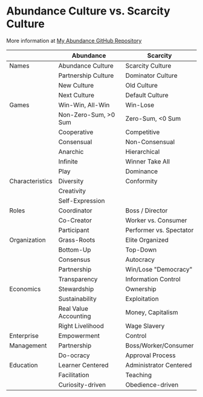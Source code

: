 #+OPTIONS: toc:nil num:nil html-postamble:nil
* Abundance Culture vs. Scarcity Culture

More information at [[https://github.com/TouchPuuhonua/Abundance][My Abundance GitHub Repository]]

|                 | Abundance             | Scarcity                |
|-----------------+-----------------------+-------------------------|
| Names           | Abundance Culture     | Scarcity Culture        |
|                 | Partnership Culture   | Dominator Culture       |
|                 | New Culture           | Old Culture             |
|                 | Next Culture          | Default Culture         |
|-----------------+-----------------------+-------------------------|
| Games           | Win-Win, All-Win      | Win-Lose                |
|                 | Non-Zero-Sum, >0 Sum  | Zero-Sum, <0 Sum        |
|                 | Cooperative           | Competitive             |
|                 | Consensual            | Non-Consensual          |
|                 | Anarchic              | Hierarchical            |
|                 | Infinite              | Winner Take All         |
|                 | Play                  | Dominance               |
|-----------------+-----------------------+-------------------------|
| Characteristics | Diversity             | Conformity              |
|                 | Creativity            |                         |
|                 | Self-Expression       |                         |
|-----------------+-----------------------+-------------------------|
| Roles           | Coordinator           | Boss / Director         |
|                 | Co-Creator            | Worker vs. Consumer     |
|                 | Participant           | Performer vs. Spectator |
|-----------------+-----------------------+-------------------------|
| Organization    | Grass-Roots           | Elite Organized         |
|                 | Bottom-Up             | Top-Down                |
|                 | Consensus             | Autocracy               |
|                 | Partnership           | Win/Lose "Democracy"    |
|                 | Transparency          | Information Control     |
|-----------------+-----------------------+-------------------------|
| Economics       | Stewardship           | Ownership               |
|                 | Sustainability        | Exploitation            |
|                 | Real Value Accounting | Money, Capitalism       |
|                 | Right Livelihood      | Wage Slavery            |
|-----------------+-----------------------+-------------------------|
| Enterprise      | Empowerment           | Control                 |
| Management      | Partnership           | Boss/Worker/Consumer    |
|                 | Do-ocracy             | Approval Process        |
|-----------------+-----------------------+-------------------------|
| Education       | Learner Centered      | Administrator Centered  |
|                 | Facilitation          | Teaching                |
|                 | Curiosity-driven      | Obedience-driven        |
